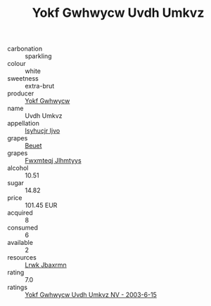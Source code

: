 :PROPERTIES:
:ID:                     9359ad34-36c2-4a3e-8131-e7f466303f7a
:END:
#+TITLE: Yokf Gwhwycw Uvdh Umkvz 

- carbonation :: sparkling
- colour :: white
- sweetness :: extra-brut
- producer :: [[id:468a0585-7921-4943-9df2-1fff551780c4][Yokf Gwhwycw]]
- name :: Uvdh Umkvz
- appellation :: [[id:8508a37c-5f8b-409e-82b9-adf9880a8d4d][Isyhucjr Ijvo]]
- grapes :: [[id:9cb04c77-1c20-42d3-bbca-f291e87937bc][Beuet]]
- grapes :: [[id:c0f91d3b-3e5c-48d9-a47e-e2c90e3330d9][Fwxmteqj Jlhmtyys]]
- alcohol :: 10.51
- sugar :: 14.82
- price :: 101.45 EUR
- acquired :: 8
- consumed :: 6
- available :: 2
- resources :: [[id:a9621b95-966c-4319-8256-6168df5411b3][Lrwk Jbaxrmn]]
- rating :: 7.0
- ratings :: [[id:919c0c17-657c-4f3f-a298-3c71eeb3b092][Yokf Gwhwycw Uvdh Umkvz NV - 2003-6-15]]



